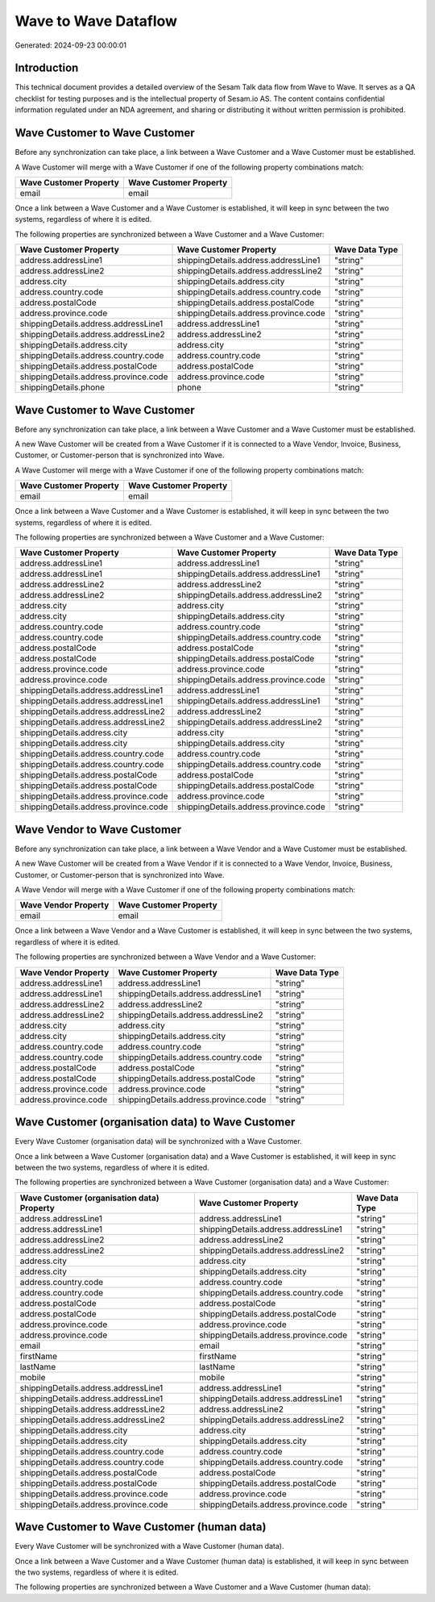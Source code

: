=====================
Wave to Wave Dataflow
=====================

Generated: 2024-09-23 00:00:01

Introduction
------------

This technical document provides a detailed overview of the Sesam Talk data flow from Wave to Wave. It serves as a QA checklist for testing purposes and is the intellectual property of Sesam.io AS. The content contains confidential information regulated under an NDA agreement, and sharing or distributing it without written permission is prohibited.

Wave Customer to Wave Customer
------------------------------
Before any synchronization can take place, a link between a Wave Customer and a Wave Customer must be established.

A Wave Customer will merge with a Wave Customer if one of the following property combinations match:

.. list-table::
   :header-rows: 1

   * - Wave Customer Property
     - Wave Customer Property
   * - email
     - email

Once a link between a Wave Customer and a Wave Customer is established, it will keep in sync between the two systems, regardless of where it is edited.

The following properties are synchronized between a Wave Customer and a Wave Customer:

.. list-table::
   :header-rows: 1

   * - Wave Customer Property
     - Wave Customer Property
     - Wave Data Type
   * - address.addressLine1
     - shippingDetails.address.addressLine1
     - "string"
   * - address.addressLine2
     - shippingDetails.address.addressLine2
     - "string"
   * - address.city
     - shippingDetails.address.city
     - "string"
   * - address.country.code
     - shippingDetails.address.country.code
     - "string"
   * - address.postalCode
     - shippingDetails.address.postalCode
     - "string"
   * - address.province.code
     - shippingDetails.address.province.code
     - "string"
   * - shippingDetails.address.addressLine1
     - address.addressLine1
     - "string"
   * - shippingDetails.address.addressLine2
     - address.addressLine2
     - "string"
   * - shippingDetails.address.city
     - address.city
     - "string"
   * - shippingDetails.address.country.code
     - address.country.code
     - "string"
   * - shippingDetails.address.postalCode
     - address.postalCode
     - "string"
   * - shippingDetails.address.province.code
     - address.province.code
     - "string"
   * - shippingDetails.phone
     - phone
     - "string"


Wave Customer to Wave Customer
------------------------------
Before any synchronization can take place, a link between a Wave Customer and a Wave Customer must be established.

A new Wave Customer will be created from a Wave Customer if it is connected to a Wave Vendor, Invoice, Business, Customer, or Customer-person that is synchronized into Wave.

A Wave Customer will merge with a Wave Customer if one of the following property combinations match:

.. list-table::
   :header-rows: 1

   * - Wave Customer Property
     - Wave Customer Property
   * - email
     - email

Once a link between a Wave Customer and a Wave Customer is established, it will keep in sync between the two systems, regardless of where it is edited.

The following properties are synchronized between a Wave Customer and a Wave Customer:

.. list-table::
   :header-rows: 1

   * - Wave Customer Property
     - Wave Customer Property
     - Wave Data Type
   * - address.addressLine1
     - address.addressLine1
     - "string"
   * - address.addressLine1
     - shippingDetails.address.addressLine1
     - "string"
   * - address.addressLine2
     - address.addressLine2
     - "string"
   * - address.addressLine2
     - shippingDetails.address.addressLine2
     - "string"
   * - address.city
     - address.city
     - "string"
   * - address.city
     - shippingDetails.address.city
     - "string"
   * - address.country.code
     - address.country.code
     - "string"
   * - address.country.code
     - shippingDetails.address.country.code
     - "string"
   * - address.postalCode
     - address.postalCode
     - "string"
   * - address.postalCode
     - shippingDetails.address.postalCode
     - "string"
   * - address.province.code
     - address.province.code
     - "string"
   * - address.province.code
     - shippingDetails.address.province.code
     - "string"
   * - shippingDetails.address.addressLine1
     - address.addressLine1
     - "string"
   * - shippingDetails.address.addressLine1
     - shippingDetails.address.addressLine1
     - "string"
   * - shippingDetails.address.addressLine2
     - address.addressLine2
     - "string"
   * - shippingDetails.address.addressLine2
     - shippingDetails.address.addressLine2
     - "string"
   * - shippingDetails.address.city
     - address.city
     - "string"
   * - shippingDetails.address.city
     - shippingDetails.address.city
     - "string"
   * - shippingDetails.address.country.code
     - address.country.code
     - "string"
   * - shippingDetails.address.country.code
     - shippingDetails.address.country.code
     - "string"
   * - shippingDetails.address.postalCode
     - address.postalCode
     - "string"
   * - shippingDetails.address.postalCode
     - shippingDetails.address.postalCode
     - "string"
   * - shippingDetails.address.province.code
     - address.province.code
     - "string"
   * - shippingDetails.address.province.code
     - shippingDetails.address.province.code
     - "string"


Wave Vendor to Wave Customer
----------------------------
Before any synchronization can take place, a link between a Wave Vendor and a Wave Customer must be established.

A new Wave Customer will be created from a Wave Vendor if it is connected to a Wave Vendor, Invoice, Business, Customer, or Customer-person that is synchronized into Wave.

A Wave Vendor will merge with a Wave Customer if one of the following property combinations match:

.. list-table::
   :header-rows: 1

   * - Wave Vendor Property
     - Wave Customer Property
   * - email
     - email

Once a link between a Wave Vendor and a Wave Customer is established, it will keep in sync between the two systems, regardless of where it is edited.

The following properties are synchronized between a Wave Vendor and a Wave Customer:

.. list-table::
   :header-rows: 1

   * - Wave Vendor Property
     - Wave Customer Property
     - Wave Data Type
   * - address.addressLine1
     - address.addressLine1
     - "string"
   * - address.addressLine1
     - shippingDetails.address.addressLine1
     - "string"
   * - address.addressLine2
     - address.addressLine2
     - "string"
   * - address.addressLine2
     - shippingDetails.address.addressLine2
     - "string"
   * - address.city
     - address.city
     - "string"
   * - address.city
     - shippingDetails.address.city
     - "string"
   * - address.country.code
     - address.country.code
     - "string"
   * - address.country.code
     - shippingDetails.address.country.code
     - "string"
   * - address.postalCode
     - address.postalCode
     - "string"
   * - address.postalCode
     - shippingDetails.address.postalCode
     - "string"
   * - address.province.code
     - address.province.code
     - "string"
   * - address.province.code
     - shippingDetails.address.province.code
     - "string"


Wave Customer (organisation data) to Wave Customer
--------------------------------------------------
Every Wave Customer (organisation data) will be synchronized with a Wave Customer.

Once a link between a Wave Customer (organisation data) and a Wave Customer is established, it will keep in sync between the two systems, regardless of where it is edited.

The following properties are synchronized between a Wave Customer (organisation data) and a Wave Customer:

.. list-table::
   :header-rows: 1

   * - Wave Customer (organisation data) Property
     - Wave Customer Property
     - Wave Data Type
   * - address.addressLine1
     - address.addressLine1
     - "string"
   * - address.addressLine1
     - shippingDetails.address.addressLine1
     - "string"
   * - address.addressLine2
     - address.addressLine2
     - "string"
   * - address.addressLine2
     - shippingDetails.address.addressLine2
     - "string"
   * - address.city
     - address.city
     - "string"
   * - address.city
     - shippingDetails.address.city
     - "string"
   * - address.country.code
     - address.country.code
     - "string"
   * - address.country.code
     - shippingDetails.address.country.code
     - "string"
   * - address.postalCode
     - address.postalCode
     - "string"
   * - address.postalCode
     - shippingDetails.address.postalCode
     - "string"
   * - address.province.code
     - address.province.code
     - "string"
   * - address.province.code
     - shippingDetails.address.province.code
     - "string"
   * - email
     - email
     - "string"
   * - firstName
     - firstName
     - "string"
   * - lastName
     - lastName
     - "string"
   * - mobile
     - mobile
     - "string"
   * - shippingDetails.address.addressLine1
     - address.addressLine1
     - "string"
   * - shippingDetails.address.addressLine1
     - shippingDetails.address.addressLine1
     - "string"
   * - shippingDetails.address.addressLine2
     - address.addressLine2
     - "string"
   * - shippingDetails.address.addressLine2
     - shippingDetails.address.addressLine2
     - "string"
   * - shippingDetails.address.city
     - address.city
     - "string"
   * - shippingDetails.address.city
     - shippingDetails.address.city
     - "string"
   * - shippingDetails.address.country.code
     - address.country.code
     - "string"
   * - shippingDetails.address.country.code
     - shippingDetails.address.country.code
     - "string"
   * - shippingDetails.address.postalCode
     - address.postalCode
     - "string"
   * - shippingDetails.address.postalCode
     - shippingDetails.address.postalCode
     - "string"
   * - shippingDetails.address.province.code
     - address.province.code
     - "string"
   * - shippingDetails.address.province.code
     - shippingDetails.address.province.code
     - "string"


Wave Customer to Wave Customer (human data)
-------------------------------------------
Every Wave Customer will be synchronized with a Wave Customer (human data).

Once a link between a Wave Customer and a Wave Customer (human data) is established, it will keep in sync between the two systems, regardless of where it is edited.

The following properties are synchronized between a Wave Customer and a Wave Customer (human data):

.. list-table::
   :header-rows: 1

   * - Wave Customer Property
     - Wave Customer (human data) Property
     - Wave Data Type

